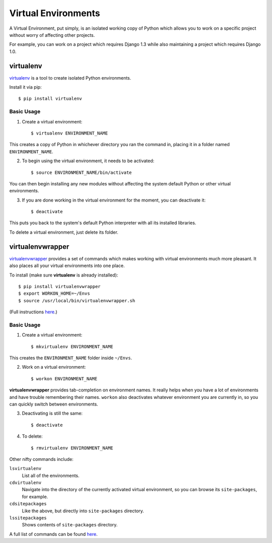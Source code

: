 Virtual Environments
====================

A Virtual Environment, put simply, is an isolated working copy of Python which 
allows you to work on a specific project without worry of affecting other 
projects.

For example, you can work on a project which requires Django 1.3 while also 
maintaining a project which requires Django 1.0.

virtualenv
----------

`virtualenv <http://pypi.python.org/pypi/virtualenv>`_ is a tool to create 
isolated Python environments.

Install it via pip::

  $ pip install virtualenv

Basic Usage
~~~~~~~~~~~

1. Create a virtual environment::

   $ virtualenv ENVIRONMENT_NAME

This creates a copy of Python in whichever directory you ran the command in, 
placing it in a folder named ``ENVIRONMENT_NAME``.

2. To begin using the virtual environment, it needs to be activated::

   $ source ENVIRONMENT_NAME/bin/activate

You can then begin installing any new modules without affecting the system 
default Python or other virtual environments.

3. If you are done working in the virtual environment for the moment, you can 
   deactivate it::

   $ deactivate

This puts you back to the system's default Python interpreter with all its 
installed libraries.

To delete a virtual environment, just delete its folder.

virtualenvwrapper
-----------------

`virtualenvwrapper <http://www.doughellmann.com/projects/virtualenvwrapper/>`_ 
provides a set of commands which makes working with virtual environments much 
more pleasant. It also places all your virtual environments into one place.

To install (make sure **virtualenv** is already installed)::

  $ pip install virtualenvwrapper
  $ export WORKON_HOME=~/Envs
  $ source /usr/local/bin/virtualenvwrapper.sh

(Full instructions `here <http://www.doughellmann.com/docs/virtualenvwrapper/#introduction>`_.)

Basic Usage
~~~~~~~~~~~

1. Create a virtual environment::

   $ mkvirtualenv ENVIRONMENT_NAME

This creates the ``ENVIRONMENT_NAME`` folder inside ``~/Envs``. 

2. Work on a virtual environment::

   $ workon ENVIRONMENT_NAME

**virtualenvwrapper** provides tab-completion on environment names. It really 
helps when you have a lot of environments and have trouble remembering their 
names. 
``workon`` also deactivates whatever environment you are currently in, so you 
can quickly switch between environments.

3. Deactivating is still the same::

   $ deactivate

4. To delete::

   $ rmvirtualenv ENVIRONMENT_NAME

Other nifty commands include:

``lsvirtualenv``
  List all of the environments.

``cdvirtualenv``
  Navigate into the directory of the currently activated virtual environment, 
  so you can browse its ``site-packages``, for example. 

``cdsitepackages``
  Like the above, but directly into ``site-packages`` directory.

``lssitepackages``
  Shows contents of ``site-packages`` directory.

A full list of commands can be found `here <http://www.doughellmann.com/docs/virtualenvwrapper/command_ref.html#managing-environments>`_.
